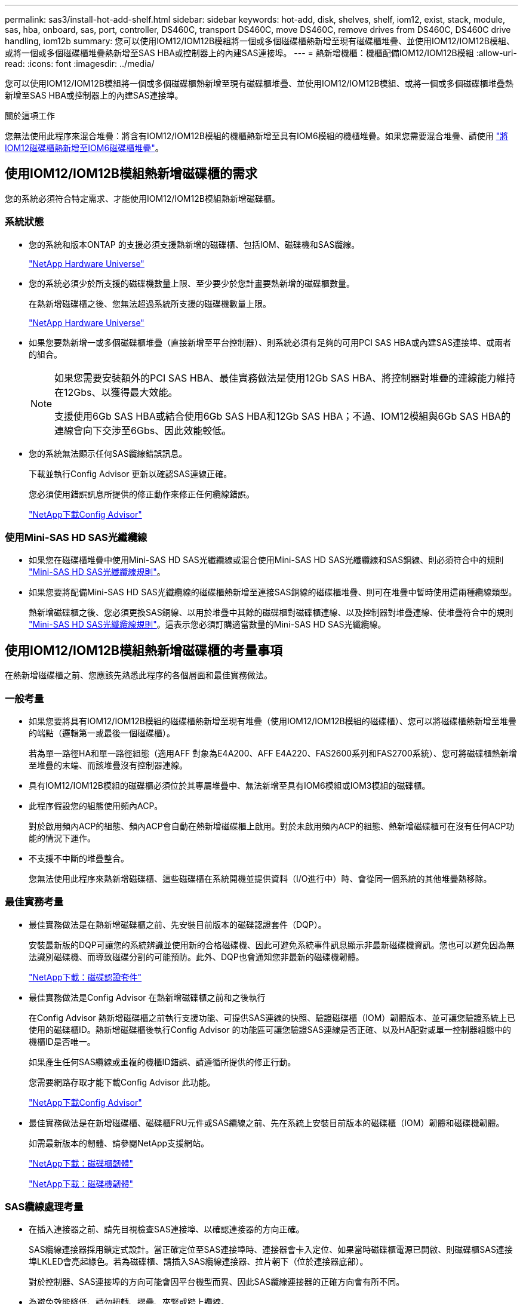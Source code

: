 ---
permalink: sas3/install-hot-add-shelf.html 
sidebar: sidebar 
keywords: hot-add, disk, shelves, shelf, iom12, exist, stack, module, sas, hba, onboard, sas, port, controller, DS460C, transport DS460C, move DS460C, remove drives from DS460C, DS460C drive handling, iom12b 
summary: 您可以使用IOM12/IOM12B模組將一個或多個磁碟櫃熱新增至現有磁碟櫃堆疊、並使用IOM12/IOM12B模組、或將一個或多個磁碟櫃堆疊熱新增至SAS HBA或控制器上的內建SAS連接埠。 
---
= 熱新增機櫃：機櫃配備IOM12/IOM12B模組
:allow-uri-read: 
:icons: font
:imagesdir: ../media/


[role="lead"]
您可以使用IOM12/IOM12B模組將一個或多個磁碟櫃熱新增至現有磁碟櫃堆疊、並使用IOM12/IOM12B模組、或將一個或多個磁碟櫃堆疊熱新增至SAS HBA或控制器上的內建SAS連接埠。

.關於這項工作
您無法使用此程序來混合堆疊：將含有IOM12/IOM12B模組的機櫃熱新增至具有IOM6模組的機櫃堆疊。如果您需要混合堆疊、請使用 link:iom12-hot-add-mix.html["將IOM12磁碟櫃熱新增至IOM6磁碟櫃堆疊"]。



== 使用IOM12/IOM12B模組熱新增磁碟櫃的需求

您的系統必須符合特定需求、才能使用IOM12/IOM12B模組熱新增磁碟櫃。



=== 系統狀態

* 您的系統和版本ONTAP 的支援必須支援熱新增的磁碟櫃、包括IOM、磁碟機和SAS纜線。
+
https://hwu.netapp.com["NetApp Hardware Universe"^]

* 您的系統必須少於所支援的磁碟機數量上限、至少要少於您計畫要熱新增的磁碟櫃數量。
+
在熱新增磁碟櫃之後、您無法超過系統所支援的磁碟機數量上限。

+
https://hwu.netapp.com["NetApp Hardware Universe"^]

* 如果您要熱新增一或多個磁碟櫃堆疊（直接新增至平台控制器）、則系統必須有足夠的可用PCI SAS HBA或內建SAS連接埠、或兩者的組合。
+
[NOTE]
====
如果您需要安裝額外的PCI SAS HBA、最佳實務做法是使用12Gb SAS HBA、將控制器對堆疊的連線能力維持在12Gbs、以獲得最大效能。

支援使用6Gb SAS HBA或結合使用6Gb SAS HBA和12Gb SAS HBA；不過、IOM12模組與6Gb SAS HBA的連線會向下交涉至6Gbs、因此效能較低。

====
* 您的系統無法顯示任何SAS纜線錯誤訊息。
+
下載並執行Config Advisor 更新以確認SAS連線正確。

+
您必須使用錯誤訊息所提供的修正動作來修正任何纜線錯誤。

+
https://mysupport.netapp.com/site/tools["NetApp下載Config Advisor"^]





=== 使用Mini-SAS HD SAS光纖纜線

* 如果您在磁碟櫃堆疊中使用Mini-SAS HD SAS光纖纜線或混合使用Mini-SAS HD SAS光纖纜線和SAS銅線、則必須符合中的規則 link:install-cabling-rules.html#mini-sas-hd-sas-optical-cable-rules["Mini-SAS HD SAS光纖纜線規則"]。
* 如果您要將配備Mini-SAS HD SAS光纖纜線的磁碟櫃熱新增至連接SAS銅線的磁碟櫃堆疊、則可在堆疊中暫時使用這兩種纜線類型。
+
熱新增磁碟櫃之後、您必須更換SAS銅線、以用於堆疊中其餘的磁碟櫃對磁碟櫃連線、以及控制器對堆疊連線、使堆疊符合中的規則 link:install-cabling-rules.html#mini-sas-hd-sas-optical-cable-rules["Mini-SAS HD SAS光纖纜線規則"]。這表示您必須訂購適當數量的Mini-SAS HD SAS光纖纜線。





== 使用IOM12/IOM12B模組熱新增磁碟櫃的考量事項

在熱新增磁碟櫃之前、您應該先熟悉此程序的各個層面和最佳實務做法。



=== 一般考量

* 如果您要將具有IOM12/IOM12B模組的磁碟櫃熱新增至現有堆疊（使用IOM12/IOM12B模組的磁碟櫃）、您可以將磁碟櫃熱新增至堆疊的端點（邏輯第一或最後一個磁碟櫃）。
+
若為單一路徑HA和單一路徑組態（適用AFF 對象為E4A200、AFF E4A220、FAS2600系列和FAS2700系統）、您可將磁碟櫃熱新增至堆疊的末端、而該堆疊沒有控制器連線。

* 具有IOM12/IOM12B模組的磁碟櫃必須位於其專屬堆疊中、無法新增至具有IOM6模組或IOM3模組的磁碟櫃。
* 此程序假設您的組態使用頻內ACP。
+
對於啟用頻內ACP的組態、頻內ACP會自動在熱新增磁碟櫃上啟用。對於未啟用頻內ACP的組態、熱新增磁碟櫃可在沒有任何ACP功能的情況下運作。

* 不支援不中斷的堆疊整合。
+
您無法使用此程序來熱新增磁碟櫃、這些磁碟櫃在系統開機並提供資料（I/O進行中）時、會從同一個系統的其他堆疊熱移除。





=== 最佳實務考量

* 最佳實務做法是在熱新增磁碟櫃之前、先安裝目前版本的磁碟認證套件（DQP）。
+
安裝最新版的DQP可讓您的系統辨識並使用新的合格磁碟機、因此可避免系統事件訊息顯示非最新磁碟機資訊。您也可以避免因為無法識別磁碟機、而導致磁碟分割的可能預防。此外、DQP也會通知您非最新的磁碟機韌體。

+
https://mysupport.netapp.com/site/downloads/firmware/disk-drive-firmware/download/DISKQUAL/ALL/qual_devices.zip["NetApp下載：磁碟認證套件"^]

* 最佳實務做法是Config Advisor 在熱新增磁碟櫃之前和之後執行
+
在Config Advisor 熱新增磁碟櫃之前執行支援功能、可提供SAS連線的快照、驗證磁碟櫃（IOM）韌體版本、並可讓您驗證系統上已使用的磁碟櫃ID。熱新增磁碟櫃後執行Config Advisor 的功能區可讓您驗證SAS連線是否正確、以及HA配對或單一控制器組態中的機櫃ID是否唯一。

+
如果產生任何SAS纜線或重複的機櫃ID錯誤、請遵循所提供的修正行動。

+
您需要網路存取才能下載Config Advisor 此功能。

+
https://mysupport.netapp.com/site/tools["NetApp下載Config Advisor"^]

* 最佳實務做法是在新增磁碟櫃、磁碟櫃FRU元件或SAS纜線之前、先在系統上安裝目前版本的磁碟櫃（IOM）韌體和磁碟機韌體。
+
如需最新版本的韌體、請參閱NetApp支援網站。

+
https://mysupport.netapp.com/site/downloads/firmware/disk-shelf-firmware["NetApp下載：磁碟櫃韌體"^]

+
https://mysupport.netapp.com/site/downloads/firmware/disk-drive-firmware["NetApp下載：磁碟機韌體"^]





=== SAS纜線處理考量

* 在插入連接器之前、請先目視檢查SAS連接埠、以確認連接器的方向正確。
+
SAS纜線連接器採用鎖定式設計。當正確定位至SAS連接埠時、連接器會卡入定位、如果當時磁碟櫃電源已開啟、則磁碟櫃SAS連接埠LKLED會亮起綠色。若為磁碟櫃、請插入SAS纜線連接器、拉片朝下（位於連接器底部）。

+
對於控制器、SAS連接埠的方向可能會因平台機型而異、因此SAS纜線連接器的正確方向會有所不同。

* 為避免效能降低、請勿扭轉、摺疊、夾緊或踏上纜線。
+
纜線有最小的彎折半徑。纜線製造商規格定義最小的彎折半徑、但最小彎折半徑的一般準則是纜線直徑的10倍。

* 使用Velcro綁帶而非綁帶綁帶來綁固及固定系統纜線、可更輕鬆地調整纜線。




=== DS460C磁碟機處理考量

* 磁碟機與機櫃機箱分開包裝。
+
您應該清查磁碟機。

* 打開磁碟機的包裝後、您應該保留包裝材料以供未來使用。
+

CAUTION: *可能會遺失資料存取：*如果您日後將磁碟櫃移至資料中心的其他部分、或將磁碟櫃移至不同位置、則必須從磁碟機匣中移除磁碟機、以避免可能損壞磁碟機的磁碟機抽屜和磁碟機。

+

NOTE: 請將磁碟機放入其電子化服務包中、直到您準備好安裝為止。

* 處理磁碟機時、請務必戴上接地於儲存機箱機箱上未上漆表面的防靜電腕帶、以避免靜電釋放。
+
如果無法使用腕帶、請在拿著磁碟機之前、先觸摸儲存機箱機箱上未上漆的表面。





== 使用IOM12/IOM12B模組安裝磁碟櫃以進行熱新增

對於您要熱新增的每個磁碟櫃、您可以將磁碟櫃安裝到機架、連接電源線、開啟磁碟櫃電源、並在SAS連線之前設定磁碟櫃ID。

.步驟
. 使用套件隨附的安裝說明來安裝磁碟櫃隨附的機架安裝套件（適用於兩柱式或四柱式機架安裝）。
+

NOTE: 如果您要安裝多個磁碟櫃、則應從底部安裝至機架頂端、以獲得最佳的穩定性。

+

NOTE: 請勿將磁碟櫃疊裝到電信型機架中、因為磁碟櫃的重量可能會導致磁碟櫃在機架中以自己的重量收起。

. 使用套件隨附的安裝傳單、將磁碟櫃安裝並固定在支撐托架和機架上。
+
若要使磁碟櫃更輕、更容易操作、請移除電源供應器和I/O模組（IOM）。

+
對於DS460C磁碟櫃而言、雖然磁碟機是分開包裝的、使磁碟櫃更輕、但空的DS460C磁碟櫃仍重約132磅（60公斤）、因此移動磁碟櫃時請務必小心下列事項。

+

CAUTION: 建議您使用機械式舉升機或四人使用舉升把手、安全地搬移空的DS460C機櫃。

+
您的DS460C出貨件隨附四個可拆式起重把手（每側兩個）。若要使用起重把手、請將握把的彈片插入機櫃側邊的插槽、然後向上推、直到卡入定位。然後、當您將磁碟櫃滑到軌道上時、您可以使用指旋栓一次拔下一組握把。下圖顯示如何安裝舉升把手。

+
image::../media/drw_ds460c_handles.gif[DRW ds460c控點]

. 在將磁碟櫃安裝到機架之前、請先重新安裝您移除的所有電源供應器和IOM。
. 如果您要安裝DS460C磁碟櫃、請將磁碟機安裝到磁碟機抽屜中；否則、請執行下一步。
+
[NOTE]
====
請務必戴上接地於儲存機箱機箱上未上漆表面的防靜電腕帶、以避免靜電釋放。

如果無法使用腕帶、請在拿著磁碟機之前、先觸摸儲存機箱機箱上未上漆的表面。

====
+
如果您購買的是部分裝入的磁碟櫃、表示磁碟櫃所支援的磁碟機少於60個、請針對每個磁碟櫃安裝磁碟機、如下所示：

+
** 將前四個磁碟機安裝到正面插槽（0、3、6和9）。
+

NOTE: *設備故障風險：*為了確保適當的氣流並避免過熱、請務必將前四個磁碟機安裝到前插槽（0、3、6和9）。

** 對於其餘的磁碟機、請將其平均分配至每個抽屜。
+
下圖顯示磁碟機如何在磁碟櫃內的每個磁碟機匣中編號0至11。

+
image::../media/dwg_trafford_drawer_with_hdds_callouts.gif[具備HDD標註的Dwgt Trap抽屜]

+
... 打開機櫃的頂端抽屜。
... 將磁碟機從其ESD袋中取出。
... 將磁碟機上的CAM握把垂直提起。
... 將磁碟機承載器兩側的兩個凸起按鈕對齊磁碟機承載器上磁碟機通道的對應間隙。
+
image::../media/28_dwg_e2860_de460c_drive_cru.gif[28圖e2860 de460c磁碟機CRU]

+
[cols="10,90"]
|===


| image:../media/legend_icon_01.png["編號 1"] | 磁碟機承載器右側的凸起按鈕 
|===
... 垂直放下磁碟機、然後向下轉動CAM握把、直到磁碟機卡入橘色釋放栓鎖下方。
... 針對藥櫃中的每個磁碟機重複上述子步驟。
+
您必須確定每個藥櫃中的插槽0、3、6和9均包含磁碟機。

... 小心地將磁碟機抽屜推回機箱。
+
|===


 a| 
image:../media/2860_dwg_e2860_de460c_gentle_close.gif[""]



 a| 

CAUTION: *可能的資料存取遺失：*切勿關閉藥櫃。緩慢推入抽屜、以避免抽屜震動、並造成儲存陣列損壞。

|===
... 將兩個拉桿推向中央、以關閉磁碟機抽取器。
... 對磁碟櫃中的每個藥櫃重複這些步驟。
... 連接前擋板。




. 如果您要新增多個磁碟櫃、請針對您要安裝的每個磁碟櫃重複上述步驟。
. 連接每個磁碟櫃的電源供應器：
+
.. 先將電源線連接至磁碟櫃、使用電源線固定器將電源線固定到位、然後將電源線連接至不同的電源供應器、以獲得恢復能力。
.. 開啟每個磁碟櫃的電源供應器、並等待磁碟機加速運轉。


. 設定要熱新增至HA配對或單一控制器組態中唯一ID的每個磁碟櫃的機櫃ID。
+
如果您的平台模式含有內部磁碟櫃、則內部磁碟櫃和外部附加磁碟櫃的機櫃ID必須是唯一的。

+
您可以使用下列子步驟來變更機櫃ID、或是如需更詳細的指示、請使用 link:install-change-shelf-id.html["變更機櫃ID"^]。

+
.. 如有需要、請執行Config Advisor 功能以驗證已在使用中的機櫃ID。
+
您也可以執行「shorage sh家show -Fields sh家ID」命令、查看系統中已使用的機櫃ID清單（如果有的話、也可以複製）。

.. 存取左端蓋後方的機櫃ID按鈕。
.. 將機櫃ID變更為有效ID（00至99）。
.. 重新啟動磁碟櫃、使機櫃ID生效。
+
請等待至少10秒、再開啟電源以完成電源循環。

+
磁碟櫃ID會持續閃爍、而操作員顯示面板的黃色LED會持續亮起、直到磁碟櫃重新開機為止。

.. 針對您要熱新增的每個磁碟櫃、重複執行子步驟a到d。






== 使用IOM12/IOM12B模組的纜線磁碟櫃進行熱新增

您可以將 SAS 連線（機櫃對機櫃和控制器對堆疊）纜線連接至熱新增的磁碟櫃、以便連接至系統。

.開始之前
您必須符合中的要求 link:install-hot-add-shelf.html#requirements-for-hot-adding-disk-shelves-with-iom12iom12b-modules["使用IOM12模組熱新增磁碟櫃的需求"] 並依照中的指示、為每個磁碟櫃設定機櫃ID link:install-hot-add-shelf.html#install-disk-shelves-with-iom12iom12b-modules-for-a-hot-add["使用IOM12模組安裝磁碟櫃以進行熱新增"]。

.關於這項工作
* 如需機櫃對機櫃「標準」纜線和機櫃對機櫃「雙寬」纜線的說明和範例、請參閱 link:install-cabling-rules.html#shelf-to-shelf-connection-rules["機櫃對機櫃SAS連線規則"]。
* 如需如何閱讀工作表以纜線連接控制器與堆疊的連線、請參閱 link:install-cabling-worksheets-how-to-read-multipath.html["如何讀取工作表以纜線連接控制器與堆疊的連線、以實現多路徑連線"] 或 link:install-cabling-worksheets-how-to-read-quadpath.html["如何讀取工作表以纜線連接控制器與堆疊的連線、以實現四路徑連線"]。
* 連接好熱新增磁碟櫃之後ONTAP 、即可識別出它們：如果啟用磁碟擁有權自動指派、就會指派磁碟擁有權；如果需要、磁碟櫃（IOM）韌體和磁碟機韌體應該會自動更新； 如果您的組態已啟用頻內ACP、則會自動在熱新增磁碟櫃上啟用ACP。
+

NOTE: 韌體更新最多可能需要30分鐘。



.步驟
. 如果您想要為熱新增的磁碟櫃手動指派磁碟擁有權、則必須停用磁碟擁有權自動指派（如果已啟用）；否則、請前往下一步。
+
如果堆疊中的磁碟是由HA配對中的兩個控制器所擁有、則需要手動指派磁碟擁有權。

+
您可以停用磁碟擁有權自動指派功能、然後在熱新增磁碟櫃佈線之前、接著在步驟7中、在熱新增磁碟櫃佈線之後重新啟用磁碟擁有權。

+
.. 驗證是否已啟用磁碟擁有權自動指派：「儲存磁碟選項show」
+
如果您有HA配對、可以在任一控制器的主控台輸入命令。

+
如果啟用磁碟擁有權自動指派、輸出會在「Auto assign」（自動指派）欄中顯示「On」（開啟）（針對每個控制器）。

.. 如果已啟用磁碟擁有權自動指派、您需要停用：「磁碟選項modify -node_node_name_e -autodassign off'」
+
您需要停用HA配對中兩個控制器上的磁碟擁有權自動指派。



. 如果您要直接將磁碟櫃堆疊熱新增至控制器、請完成下列子步驟；否則、請前往步驟3。
+
.. 如果您要熱新增的堆疊有多個磁碟櫃、請將機櫃對機櫃的連線纜線；否則、請前往子步驟b
+
[cols="2*"]
|===
| 如果... | 然後... 


 a| 
您正在使用多重路徑 HA 、三重路徑 HA 、多重路徑、單一路徑 HA 或單一路徑連線來連接堆疊至控制器
 a| 
將機櫃對機櫃連線纜線為「標準」連線（使用IOM連接埠3和1）：

... 從堆疊中的邏輯第一個機櫃開始、將IOM A連接埠3連接到下一個機櫃的IOM A連接埠1、直到堆疊中的每個IOM A都連接。
... 對IOM B重複執行子步驟I




 a| 
您要將堆疊以四路徑HA或四路徑連線連接至控制器
 a| 
將機櫃對機櫃連線纜線設定為「雙寬」連線：您可以使用IOM連接埠3和1來連接標準連線、然後使用IOM連接埠4和2來連接雙寬連線。

... 從堆疊中的邏輯第一個機櫃開始、將IOM A連接埠3連接到下一個機櫃的IOM A連接埠1、直到堆疊中的每個IOM A都連接。
... 從堆疊中的邏輯第一個機櫃開始、將IOM A連接埠4連接至下一個機櫃的IOM A連接埠2、直到堆疊中的每個IOM A都連接。
... 針對IOM B重複執行子步驟I和ii


|===
.. 請查看控制器對堆疊佈線工作表和佈線範例、以瞭解您的組態是否有完整的工作表。
+
link:install-cabling-worksheets-examples-fas2600.html["具有內部儲存設備之平台的控制器對堆疊佈線工作表和佈線範例"]

+
link:install-cabling-worksheets-examples-multipath.html["多重路徑 HA 組態的控制器對堆疊纜線工作表和纜線範例"]

+
link:install-worksheets-examples-quadpath.html["控制器對堆疊佈線工作表和佈線範例、適用於使用兩個四埠SAS HBA的四路徑HA組態"]

.. 如果您的組態有完整的工作表、請使用完整的工作表來連接控制器與堆疊的連線；否則、請前往下一個子步驟。
.. 如果您的組態沒有完整的工作表、請填寫適當的工作表範本、然後使用完整的工作表來連接控制器與堆疊的連線。
+
link:install-cabling-worksheet-template-multipath.html["用於多路徑連線的控制器對堆疊佈線工作表範本"]

+
link:install-cabling-worksheet-template-quadpath.html["控制器對堆疊佈線工作表範本、提供四路徑連線功能"]

.. 確認所有纜線均已穩固固定。


. 如果您要將一個或多個磁碟櫃熱新增至現有堆疊的端點（邏輯第一個或最後一個磁碟機櫃）、請針對您的組態完成適用的子步驟；否則、請前往下一步。
+

NOTE: 請確定在拔下纜線並重新連接纜線之間、以及更換較長纜線之間、至少等待70秒。

+
[cols="2*"]
|===
| 如果您... | 然後... 


 a| 
將磁碟機熱新增至堆疊的末端、該堆疊具有多重路徑 HA 、三重路徑 HA 、多重路徑、四路徑 HA 或四路徑連線至控制器
 a| 
.. 從堆疊末端連接至任何控制器的磁碟櫃IOM A拔下任何纜線；否則、請前往子步驟e
+
將這些纜線的另一端連接至控制器、或視需要以較長的纜線更換纜線。

.. 在堆疊末端磁碟櫃的IOM A與熱新增磁碟櫃的IOM A之間、以纜線連接機櫃對機櫃。
.. 將您在子步驟A中拔下的所有纜線重新連接至熱新增磁碟櫃的IOM A上相同連接埠、否則請執行下一個子步驟。
.. 確認所有纜線均已穩固固定。
.. 對IOM B重複執行子步驟A到d；否則、請移至步驟4。




 a| 
將磁碟櫃熱新增至堆疊末端的單一路徑HA或單一路徑組態（適用於AFF Eza200、AFF EzeA220、FAS2600系列和FAS2700系統）。

這些指示適用於熱新增至堆疊末端、但堆疊末端沒有控制器對堆疊連線。
 a| 
.. 將堆疊中磁碟櫃的IOM A與熱新增磁碟櫃的IOM A之間的機櫃對機櫃連線纜線。
.. 確認纜線已穩固固定。
.. 針對IOM B重複適用的子步驟


|===
. 如果您將使用Mini-SAS HD SAS光纖纜線的磁碟櫃熱新增至使用SAS銅線連接的磁碟櫃堆疊、請更換SAS銅線；否則、請執行下一步。
+
堆疊必須符合中所述的要求 <<使用IOM12/IOM12B模組熱新增磁碟櫃的需求>> 本程序的一節。

+
一次更換一條纜線、並確定拔下纜線和連接新纜線之間至少等待70秒。

. 下載並執行Config Advisor 更新以確認SAS連線正確。
+
https://mysupport.netapp.com/site/tools["NetApp下載Config Advisor"^]

+
如果產生任何SAS纜線錯誤、請遵循所提供的修正行動。

. 驗證每個熱新增磁碟櫃的SAS連線能力：「torage機櫃show -bide-ble_name_-Connectivity」
+
您必須針對熱新增的每個磁碟櫃執行此命令。

+
例如、下列輸出顯示熱新增磁碟櫃2.5已連接至每個控制器上的啟動器連接埠1a和0d（連接埠配對1a/0d）（採用FAS8080多重路徑HA組態搭配一個四埠SAS HBA）：

+
[listing]
----
cluster1::> storage shelf show -shelf 2.5 -connectivity

           Shelf Name: 2.5
             Stack ID: 2
             Shelf ID: 5
            Shelf UID: 40:0a:09:70:02:2a:2b
        Serial Number: 101033373
          Module Type: IOM12
                Model: DS224C
         Shelf Vendor: NETAPP
           Disk Count: 24
      Connection Type: SAS
          Shelf State: Online
               Status: Normal

Paths:

Controller     Initiator   Initiator Side Switch Port   Target Side Switch Port   Target Port   TPGN
------------   ---------   --------------------------   -----------------------   -----------   ------
stor-8080-1    1a           -                           -                          -             -
stor-8080-1    0d           -                           -                          -             -
stor-8080-2    1a           -                           -                          -             -
stor-8080-2    0d           -                           -                          -             -

Errors:
------
-
----
. 如果您在步驟1中停用磁碟擁有權自動指派、請手動指派磁碟擁有權、然後視需要重新啟用磁碟擁有權自動指派：
+
.. 顯示所有未擁有的磁碟：「'shorage disk show -conter-type un符（磁碟顯示-container類型未指派）'
.. 指派每個磁碟：「磁碟指派磁碟指派磁碟_磁碟名稱_-OOwner_name_」
+
您可以使用萬用字元一次指派多個磁碟。

.. 如有必要、請重新啟用磁碟擁有權自動指派：「儲存磁碟選項modify -node_node_name_-autodassign on」
+
您需要在HA配對中的兩個控制器上重新啟用磁碟擁有權自動指派。



. 如果您的組態正在頻內執行ACP、請確認頻內ACP已在熱新增磁碟櫃上自動啟用：「儲存櫃ACP show」
+
在輸出中、每個節點的「頻內」會列為「'active'」。





== 搬移或搬移DS460C磁碟櫃

如果日後將DS460C磁碟櫃移至資料中心的不同部分、或將磁碟櫃移至不同位置、則必須從磁碟機匣中移除磁碟機、以免損壞磁碟機的磁碟機匣和磁碟機。

* 如果您將DS460C磁碟櫃安裝為磁碟櫃熱新增的一部分、則儲存了磁碟機包裝材料、請在移動磁碟機之前使用這些材料來重新包裝磁碟機。
+
如果您未儲存包裝材料、則應將磁碟機放在緩衝墊表面上、或使用備用的緩衝封裝。切勿將磁碟機彼此堆疊在一起。

* 在處理磁碟機之前、請先戴上接地於儲存機箱機箱上未上漆表面的ESD腕帶。
+
如果無法使用腕帶、請在拿著磁碟機之前、先觸摸儲存機箱機箱上未上漆的表面。

* 您應該採取步驟小心處理磁碟機：
+
** 在移除、安裝或攜帶磁碟機時、請務必使用兩隻手來支撐其重量。
+

CAUTION: 請勿將手放在外露在磁碟機承載器底部的磁碟機板上。

** 請小心不要讓磁碟機碰到其他表面。
** 磁碟機應遠離磁性裝置。
+

CAUTION: 磁區可能會破壞磁碟機上的所有資料、並對磁碟機電路造成無法修復的損害。




